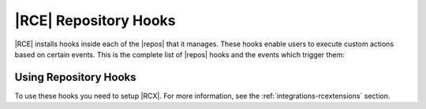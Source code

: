 .. _repo-hooks:

|RCE| Repository Hooks
======================

|RCE| installs hooks inside each of the |repos| that it manages. These
hooks enable users to execute custom actions based on certain events.
This is the complete list of |repos| hooks and the events which trigger them:

.. rst-class:: dl-horizontal

    \--CREATE_REPO_HOOK
        Any time a |repo| is created.

    \--CREATE_REPO_GROUP_HOOK
        Any time a |repo| group is created.

    \--CREATE_USER_HOOK
        Any time a user is created.

    \--DELETE_REPO_HOOK
        Any time a |repo| is created.

    \--DELETE_USER_HOOK
        Any time a user is deleted.

    \--PRE_CREATE_USER_HOOK
        Any time a user is created but before the action is executed by |RCE|.

    \--PRE_PULL
        Any pull from a |repo| but before the action is executed by |RCE|.

    \--PRE_PUSH
        Any push to a |repo| but before the action is executed by |RCE|.

    \--POST_PUSH
        After any push to a |repo|.

    \--PUSH_HOOK
        Any push to a |repo|, including editing tags or branches.
        Commits via API actions that update references are also counted.

    \--PULL_HOOK
        Any pull from a Repository.

Using Repository Hooks
----------------------

To use these hooks you need to setup |RCX|. For more information, see the
:ref:`integrations-rcextensions` section.

